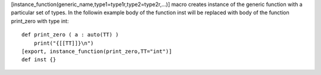 [instance_function(generic_name,type1=type1r,type2=type2r,...)] macro creates instance of the generic function with a particular set of types.
In the followin example body of the function inst will be replaced with body of the function print_zero with type int::

    def print_zero ( a : auto(TT) )
        print("{[[TT]]}\n")
    [export, instance_function(print_zero,TT="int")]
    def inst {}
